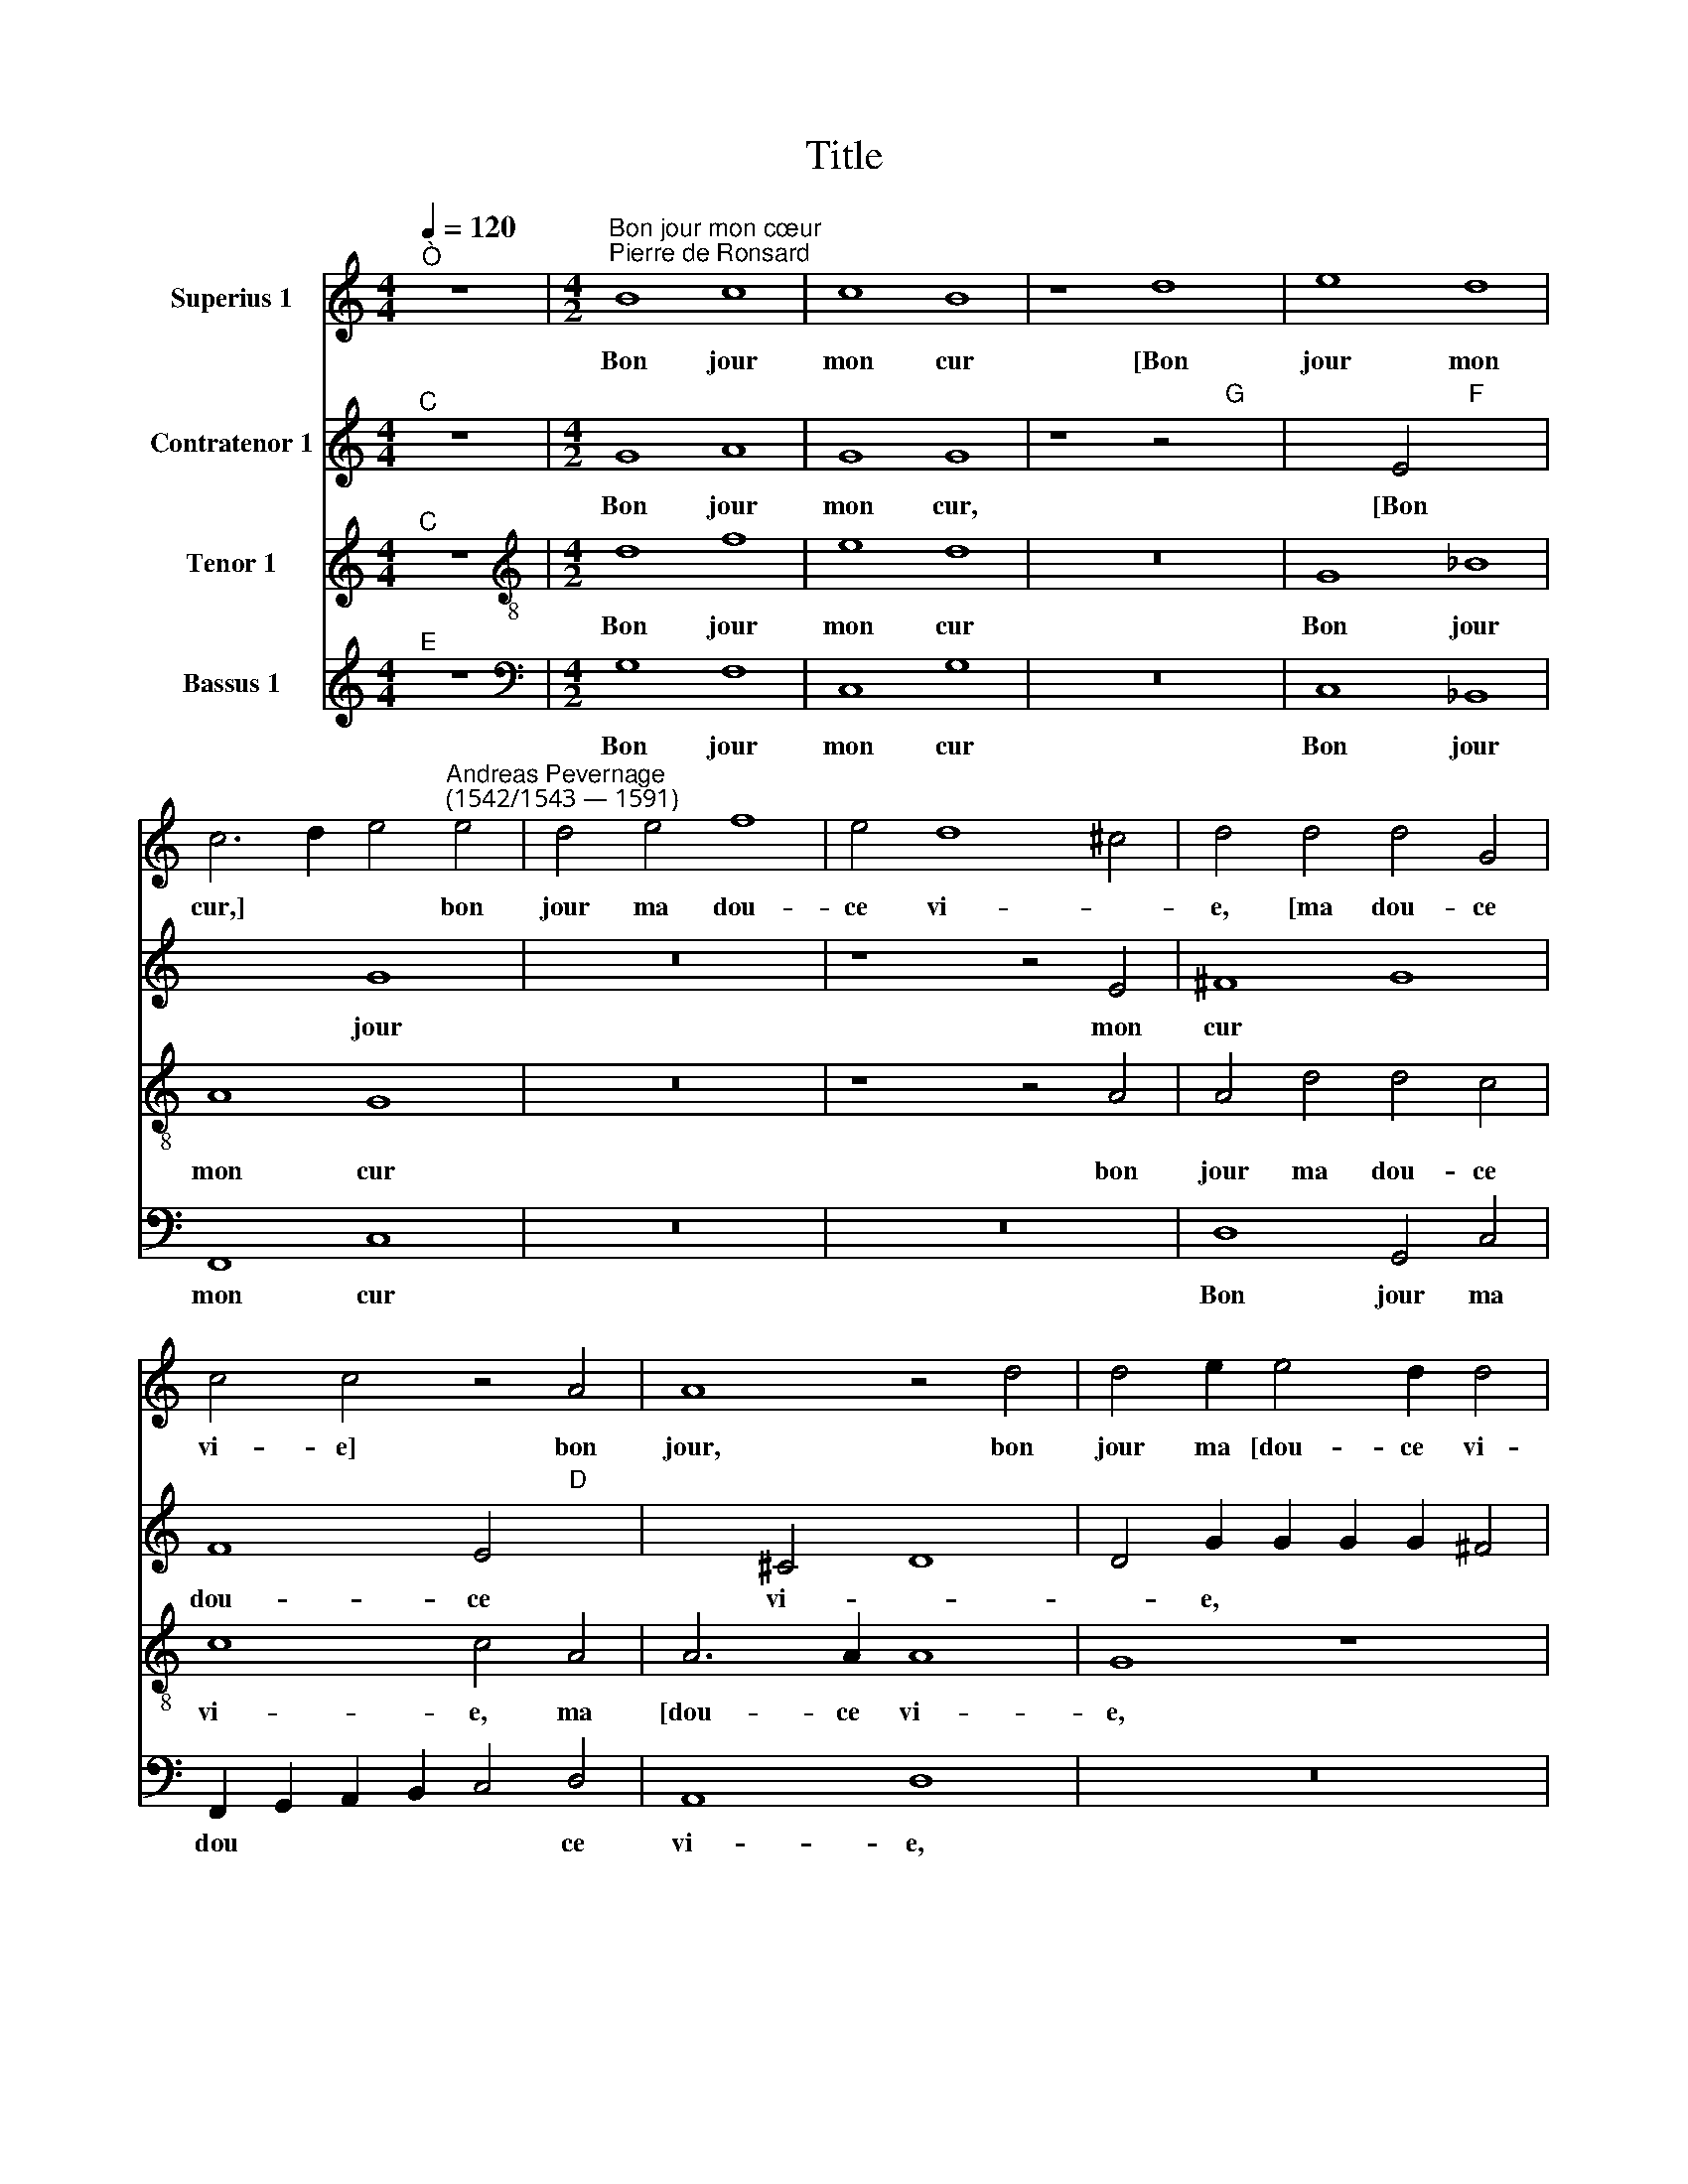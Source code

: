 X:1
T:Title
%%score 1 2 3 4
L:1/8
Q:1/4=120
M:4/4
K:C
V:1 treble nm="Superius 1"
V:2 treble nm="Contratenor 1"
V:3 treble nm="Tenor 1"
V:4 treble nm="Bassus 1"
V:1
"^Ò" z8 |[M:4/2]"^Bon jour mon cœur""^Pierre de Ronsard" B8 c8 | c8 B8 | z8 d8 | e8 d8 | %5
w: |Bon jour|mon cur|[Bon|jour mon|
 c6 d2 e4"^Andreas Pevernage\n(1542/1543 — 1591)" e4 | d4 e4 f8 | e4 d8 ^c4 | d4 d4 d4 G4 | %9
w: cur,] * * bon|jour ma dou-|ce vi- *|e, [ma dou- ce|
 c4 c4 z4 A4 | A8 z4 d4 | d4 e2 e4 d2 d4 | B4 B4 c4 c4 | B6 G2 c2 d2 e2 c2 | d4 d4 d8 | z8 z4 A4 | %16
w: vi- e] bon|jour, bon|jour ma [dou- ce vi-|e,] Bon jour mon|oeil, [Bon jour * * *|* mon oeil,]|bon|
 B8 ^c4"D" x4- | x4 G4 c4 c4 | z4 A4 A8 | z4 d4 d4 e2"E" x2- | x2 d2 d4 d4 B2 A2 | B6 c2 c2 B2 A4 | %22
w: jour ma dou-|c'a- mi- e,|bon jour,|bon jour ma [dou-|c'a mi- e:] Hé bon|jour ma tou- te bel-|
 B4 z4 z8 | z4 d8"D" x4- | x2 d2 ^c4 d4 A4 | A2 A2 A4 B4 d4 | d2 d2 d4 e4"E" x4- | %27
w: le,|Ma mi-|gnar- di- se, [Ma|mi- gnar- di- se, Ma|mi- gnar- di- se,] bon|
 x4 d4 ^c4 c2"D" x2- | x2 e2 d2 d2 ^c6 d2 | e8 z8 | z16 | z8 z4 B2 B2 | A2 B2 ^c2 d2 e8 | z8 d8 | %34
w: jour Mes de- li-|ces, mon a- mour, *| ||Mes [de-|li- ces, mon a- mour,]|Mon|
 ^c4 c4 d8 | z4 A4 _B4 B4 | A4 A4 ^G6 G2 | A2 c2 B4 c8 | z4 d4 e2 d2 c2 B2 | A2 B2 c2 A2 _B4 A4 | %40
w: doux prin- temps,|[Mon doux prin-|temps,] ma dou- ce|fleur nou- vel- le,|Mon doux * * *|* * * * * plai-|
 G8 z8 | z4 A4 A6 A2 | _B2 B2 A4 A8 | A8 e6 e2 | d2 e2 e4 c4 c4 | c6 c2 c2 B2 A4 | B4 B4 c4 c4 | %47
w: sir,|ma dou- ce|co- lom- bel- le,|[ma dou- ce|co- lom- bel- le,] ma|dou- ce co- lom- bel-|le,] Mon pas- se-|
 c8 z8 | d8 e4 e4 | d6 d2 d4 e4 | z4 d4 d2 c2 d2 d2 | e8 d4 d4 | c4 c4 d2 d2 d4 | d8"F" x8- | %54
w: reau,|ma gen- te|tour- te- rel- le,|ma [gen- te tour- te-|rel- le,] ma|[gen- te tout- te- rel-|le,] Bon|
 x4 e4 d4 ^c4 | d2 d2 e4 A8 | z4 c4 B4 c4 | c4 c8 c4 | z4 A4 A8 | z4 d4 d4 d2 d2 | e8 e8 | z16 | %62
w: jour ma dou-|ce re- bel- le,|[ma dou- ce|re- bel- le,]|Bon jour|ma dou- ce re-|bel- le,||
 z4 d4 d4 d4 | d4 d6 A2 A4 |"D" x16 |] %65
w: Bon jour ma|dou- ce re- bel-||
V:2
"^C" z8 |[M:4/2] G8 A8 | G8 G8 | z8 z4"G" x4- | x4 E4"F" x8- | x8 G8 | z16 | z8 z4 E4 | ^F8 G8 | %9
w: |Bon jour|mon cur,|[Bon|jour mon|cur||bon|jour ma|
 F8 E4"D" x4- | x4 ^C4 D8 | D4 G2 G2 G2 G2 ^F4 | G4 G4 A4 G4 | G6 G2 C8 | z4 G4 ^F4 G4 | G12 E4 | %16
w: dou- ce vi-|* e,|bon [jour ma dou- ce vi-|e,] Bon jour mon|oeil, bon jour,|bon jour ma|dou- c'a-|
 E4 E4 z4 D4 | D4 E4 F4"E" x4- | x4 D8 ^C4 | D8 D4 G2 G2 | G2 G2 ^F4 G4 G2 E2 | G6 A2 G2 G2 ^F4 | %22
w: mi- e, bon|[jour ma dou- c'a-|mi- e,]|bon jour ma *|dou- c'a- mi- e: Hé bon|jour ma tou- te bel-|
 G4 z4 z8 | z8 D8 | F4 E4 G4 F4 | z8 z4 G4 | G2 G2 ^F4 G4"G" x4- | x4 G4 E4 E2"F" x2- | %28
w: le,|Ma|mi- gnar- di- se,|[Ma|mig- nar- di- se,] bon|jour Mes de- li-|
 x2 E2 F2 D2 E8 | z16 | z16 | z8 z4 E4 | E2 E4 A2 ^G2 G2 A4 | z16 | z16 | z4 A4 G4 G4 | %36
w: ces, mon a- mour,|||Mes|[de- li- ces mon a- mour.]|||Mon dous prin-|
 E4 F4 E6 E2 | E2 A2 G4 G8 | z4 G4 G2 F2 E2 DE | F12 F4 | E8 z4 G4 | G4 ^F2 E2 F6 F2 | %42
w: temps, ma dou- ce|fleur nou- vel- le,|Mon doux * * * *|* plai-|sir, ma|dou * * * ce|
 G2 G2 E4 F8 | z4 F4 E6 E2 | F2 E2 E6 C2 E4 | A,8 z4 A,4 | D6 G,2 C8 | z4 G4 A4 G4 | G6 F2 E8 | %49
w: co- lom- bel- le,|ma dou- ce|co- lom be * *|le, Mon|pas- se- reau,|[Mon pas- se-|reau,] * *|
 z4 D4 D4 G4 | F6 E2 D2 E2 D4 | G16 | z16 | z4 G4"A" x8- | x4 G4 G4 E4 | D2 D4 C2 D8 | z16 | z16 | %58
w: ma gen- te,|gen- te tour- te- rel-|le.||Bon jour|ma dou- ce|re- bel- * le,|||
 z4 D4 E4 E4 | ^F4 F2 F2 G8 | G4 G4 G4 A2 A2 | A4 A4 z8 | z4 G4 F6 G2 | A4 G6 ^F2 F4 |"G" x16 |] %65
w: Bon jour ma|dou- ce re- bel-|le, ma [dou- ce re-|bel- le,]|Bon jour ma|dou- ce re- bel-||
V:3
"^C" z8 |[M:4/2][K:treble-8] d8 f8 | e8 d8 | z16 | G8 _B8 | A8 G8 | z16 | z8 z4 A4 | A4 d4 d4 c4 | %9
w: |Bon jour|mon cur||Bon jour|mon cur||bon|jour ma dou- ce|
 c8 c4 A4 | A6 A2 A8 | G8 z8 | z4 d4 f4 e4 | d8 z8 | z4 d4 d8 | e8 d4 c4 | B8 A8 | z4 c4"C" x8- | %18
w: vi- e, ma|[dou- ce vi-|e,|Bon jour mon|oeil,|bon [jour|ma dou- c'a-|mi- e,|bon jour|
 x4 A4 A4 A4 | A8 G8 | z8 z4 d2 ^c2 | d6 f2 e2 d2 d4 | d4 z4 z8 | G4 A2 A2 G4 D2 G2 | A6 A2 d4 d4 | %25
w: ma dou- c'a|mi- e:]|Hé bon|jour ma tou- te bel-|le,|Ma [tou- te bel- le,] Ma|mi- gnar- di- se,|
 z16 | z8 z4"C" x4- | x4 G4 A4 A2"D" x2- | x2 ^c2 d2 _B2 A6 GF | E8 z8 | z16 | z8 z4 B2 B2 | %32
w: |bon|jour mes de- li-|ces, mon a- mour, * *| ||Mes [de-|
 c2 B2 A2 A2 B4 ^c2 c2 | d4 z4 z8 | z4 A4 d2 d2 d4 | z4 d4 d4 d4 | ^c4 d4 B6 B2 | c2 f2 d4 c8 | %38
w: li- ces, mon a- mour,] Mon a-|mour.-|Mon doux prin- temps,|[Mon doux prin-|temps, ma dou- ce|fleur nou- vel- le,|
 z8 z4 c4- | c4 c4 d4"C" x4- | x2 BA G4 z8 | z4 d4 d6 d2 | d2 d2 ^c4 d8 | z4 d4 ^c6 c2 | %44
w: Mon|* doux plai- sir,||ma dou- ce|co- lom- bel- le,|ma [dou- ce|
 d2 c2 B4 c8 | c4 c2 c2 c2 d2 d4 | B4 d4 f4 e4 | c4 c4 c4 c4 | d8 z8 | z8 z4 c4 | %50
w: co- lom- bel- le,]|ma dou- ce co- lom- bel-|le,] Mon pas- se-|reau, [Mon pas- se-|reau,]|ma|
 c2 c2 d4 B2 c4 B2 | c8 z8 | z16 | z16 | z8 z4 A4 | A4 G4 A4 A2 A2 | B4 c2 c2 d4"E" x4- | %57
w: gen- te tout- te- rel- *|le,|||Bon|jour ma dou- ce re-|bel- le, Bon jour ma|
 x4 c4"C" x8- | x4 A4 A2 GF E4 | D4 d4 d6 G2 | G4 G2 G2 c8 | c8 z8 | z8 z4 d4 | %63
w: dou- ce|re- bel * * *|le, Bon [jour ma|dou- ce re- bel-|le,]|Bon|
 d2 A2 _B4 A2 D2 D4 |"D" x16 |] %65
w: jour ma dou- ce re- bel-||
V:4
"^E" z8 |[M:4/2][K:bass] G,8 F,8 | C,8 G,8 | z16 | C,8 _B,,8 | F,,8 C,8 | z16 | z16 | %8
w: |Bon jour|mon cur||Bon jour|mon cur|||
 D,8 G,,4 C,4 | F,,2 G,,2 A,,2 B,,2 C,4 D,4 | A,,8 D,8 | z16 | z4 G,4 F,4 C,4 | G,8 z8 | %14
w: Bon jour ma|dou * * * * ce|vi- e,||Bon jour mon|oeil,|
 z4 G,4 D,4 G,4 | C,2 D,2 E,2 F,2 G,4 A,4 | E,8 A,,4 D,4 | G,,4 C,4 F,,2 G,,2 A,,2 B,,2 | %18
w: bon [jour ma|dou * * * * c'a-|mi- e, bon|jour ma [dou * * *|
 C,4 D,4 A,,8 | D,8 z8 | z8 z4 G,2 A,2 | G,6 F,2 C,2 G,2 D,4 | G,,4 z4 z8 | z8 z4 D,4 | %24
w: * c'a- mi-|e:]|Hé bon|jour ma tou- te bel-|le,|Ma|
 D,2 D,2 A,4 G,4 z4 | z8 z4 G,,4 | G,,2 G,,2 D,4 C,8 | z16 | z8 z4 A,,4 | A,,2 A,,2 E,4 D,4 A,,4 | %30
w: mi- gnar- di- se,|[ma|mi- gnar- di- se,]||ma|mi- gnar- di- se, bon|
 A,8 z8 | z8 z4 E,2 E,2 | A,2 ^G,2 A,2 F,2 E,4 A,,2 A,,2 | D,4 ^C,4 D,4 _B,,4 | A,,8 z8 | %35
w: jour|Mes de-|li- ces, mon a- mour,] [Mes de-|li- ces, mon a-|mour.]|
 D,8 G,4 G,4 | A,4 D,4 E,6 E,2 | A,2 F,2 G,4 C,8 | z16 | F,8 _B,4 F,4 | G,8 z8 | z4 D,4 D,6 D,2 | %42
w: Mon doux prin-|temps, ma dou- ce|fleur nou- vel- le,||Mon doux plai-|sir,|ma dou- ce|
 G,2 G,2 A,4 D,8 | z4 D,4 A,,6 A,,2 | D,2 A,,2 E,4 A,,4 A,,4 | F,,6 F,,2 C,2 G,,2 D,4 | G,,8 z8 | %47
w: co- lom- bel- le,|ma [dou- ce|co- lom- bel- le,] ma|dou- ce co- lom- bel-|le,]|
 C,8 F,4 C,4 | G,8 z8 | z8 z4 C,4 | F,4 D,4 G,2 C,2 G,4 | C,8 z4 G,,4 | C,4 A,,4 D,2 G,,2 D,4 | %53
w: Mon pas- se-|reau,|ma|gen- te tout- te- rel-|le [ma|gen- te tout- te- rel-|
 G,,8 z8 | z16 | z8 z4 D,4 | G,,4 G,6 F,2 E,2 D,2 | C,12 A,,4 | C,4 D,4 A,,8 | D,8 G,8 | %60
w: le]||Bon|jour ma * * *|* dou-|ce re- bel-|le, Bon|
 C,4 C6 B,2 A,2 G,2 | F,12 D,4 | F,4 G,4"B" x8- | x16 |"D" x16 |] %65
w: jour ma * * *|* dou-|ce re- bel-|||

